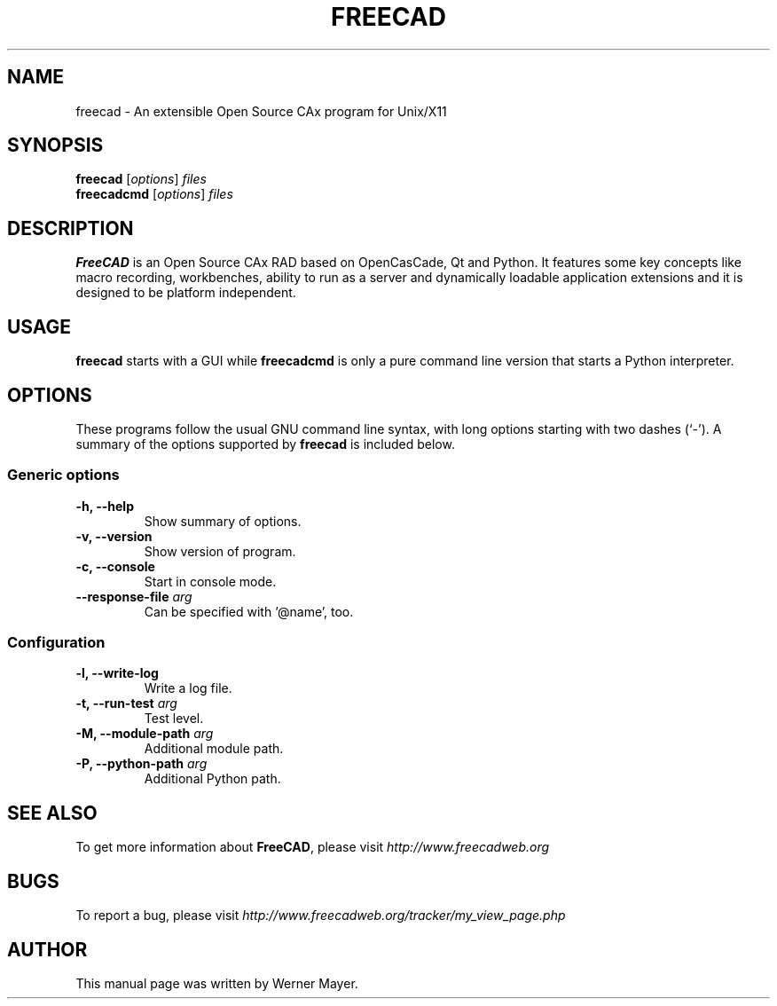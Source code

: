 .\"                                      Hey, EMACS: -*- nroff -*-
.\" First parameter, NAME, should be all caps
.\" Second parameter, SECTION, should be 1-8, maybe w/ subsection
.\" other parameters are allowed: see man(7), man(1)
.TH FREECAD 1 "July  25, 2007" freecad "Linux User's Manual"
.\" Please adjust this date whenever revising the manpage.
.\"
.\" Some roff macros, for reference:
.\" .nh        disable hyphenation
.\" .hy        enable hyphenation
.\" .ad l      left justify
.\" .ad b      justify to both left and right margins
.\" .nf        disable filling
.\" .fi        enable filling
.\" .br        insert line break
.\" .sp <n>    insert n+1 empty lines
.\" for manpage-specific macros, see man(7)
.SH NAME
freecad \- An extensible Open Source CAx program for Unix/X11
.SH SYNOPSIS
.B freecad
.RI [ options ] " files"
.br
.B freecadcmd
.RI [ options ] " files"
.SH DESCRIPTION
.B FreeCAD
is an Open Source CAx RAD based on OpenCasCade, Qt and Python. It features 
some key concepts like macro recording, workbenches, ability to run as a 
server and dynamically loadable application extensions and it is designed 
to be platform independent.
.\" TeX users may be more comfortable with the \fB<whatever>\fP and
.\" \fI<whatever>\fP escape sequences to invode bold face and italics, 
.\" respectively.
.SH USAGE
\fBfreecad\fR starts with a GUI while \fBfreecadcmd\fR is only a pure command line version that starts a Python interpreter.
.SH OPTIONS
These programs follow the usual GNU command line syntax, with long
options starting with two dashes (`-').
A summary of the options supported by \fBfreecad\fR is included below.
.SS "Generic options"
.TP
\fB\-h, \-\-help\fR
Show summary of options.
.TP
\fB\-v, \-\-version\fR
Show version of program.
.TP
\fB\-c, \-\-console\fR
Start in console mode.
.TP
\fB\-\-response\-file\fR \fIarg\fR
Can be specified with '@name', too.

.SS "Configuration"
.TP
\fB\-l, \-\-write\-log\fR
Write a log file.
.TP
\fB\-t, \-\-run\-test\fR \fIarg\fR
Test level.
.TP
\fB\-M, \-\-module\-path\fR \fIarg\fR
Additional module path.
.TP
\fB\-P, \-\-python\-path\fR \fIarg\fR
Additional Python path.
.SH SEE ALSO
To get more information about \fBFreeCAD\fR, please visit \fIhttp://www.freecadweb.org\fR
.SH BUGS
To report a bug, please visit \fIhttp://www.freecadweb.org/tracker/my_view_page.php\fR
.SH AUTHOR
This manual page was written by Werner Mayer.
